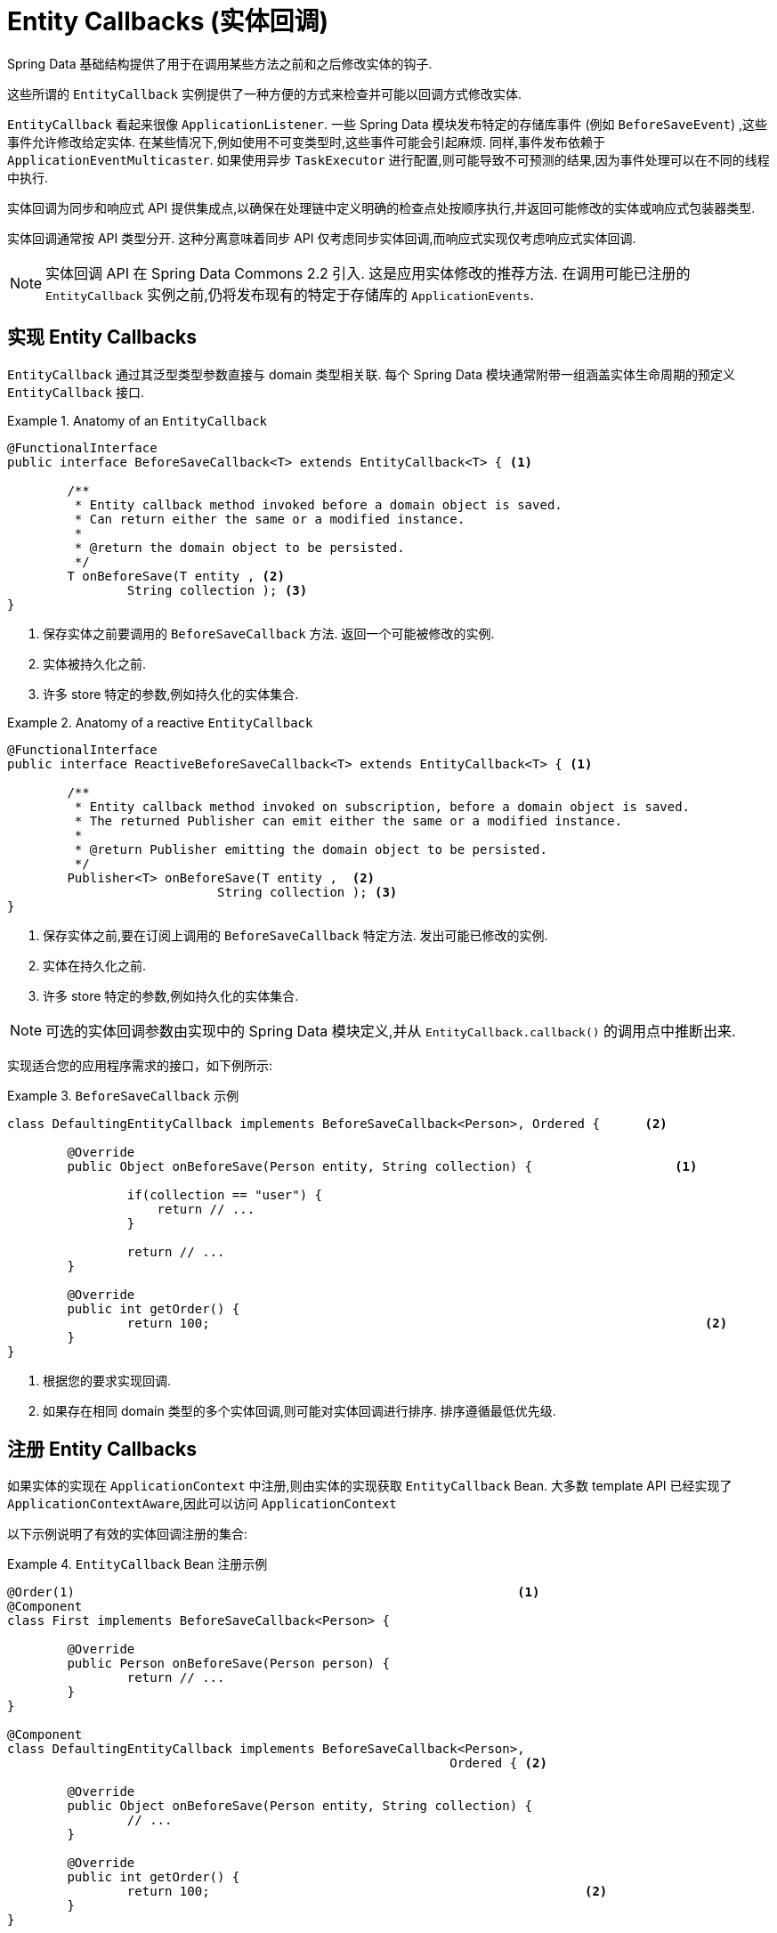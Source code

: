 [[entity-callbacks]]
= Entity Callbacks (实体回调)

Spring Data 基础结构提供了用于在调用某些方法之前和之后修改实体的钩子.

这些所谓的 `EntityCallback` 实例提供了一种方便的方式来检查并可能以回调方式修改实体.

`EntityCallback` 看起来很像 `ApplicationListener`. 一些 Spring Data 模块发布特定的存储库事件 (例如 `BeforeSaveEvent`) ,这些事件允许修改给定实体.
在某些情况下,例如使用不可变类型时,这些事件可能会引起麻烦. 同样,事件发布依赖于 `ApplicationEventMulticaster`. 如果使用异步 `TaskExecutor` 进行配置,则可能导致不可预测的结果,因为事件处理可以在不同的线程中执行.

实体回调为同步和响应式 API 提供集成点,以确保在处理链中定义明确的检查点处按顺序执行,并返回可能修改的实体或响应式包装器类型.

实体回调通常按 API 类型分开. 这种分离意味着同步 API 仅考虑同步实体回调,而响应式实现仅考虑响应式实体回调.

[NOTE]
====
实体回调 API 在 Spring Data Commons 2.2 引入. 这是应用实体修改的推荐方法. 在调用可能已注册的 `EntityCallback` 实例之前,仍将发布现有的特定于存储库的 `ApplicationEvents`.
====

[[entity-callbacks.implement]]
== 实现 Entity Callbacks

`EntityCallback` 通过其泛型类型参数直接与 domain 类型相关联. 每个 Spring Data 模块通常附带一组涵盖实体生命周期的预定义 `EntityCallback` 接口.

.Anatomy of an `EntityCallback`
====
[source,java]
----
@FunctionalInterface
public interface BeforeSaveCallback<T> extends EntityCallback<T> { <1>

	/**
	 * Entity callback method invoked before a domain object is saved.
	 * Can return either the same or a modified instance.
	 *
	 * @return the domain object to be persisted.
	 */
	T onBeforeSave(T entity , <2>
                String collection ); <3>
}
----
<1> 保存实体之前要调用的 `BeforeSaveCallback` 方法. 返回一个可能被修改的实例.
<2> 实体被持久化之前.
<3> 许多 store 特定的参数,例如持久化的实体集合.
====

.Anatomy of a reactive `EntityCallback`
====
[source,java]
----
@FunctionalInterface
public interface ReactiveBeforeSaveCallback<T> extends EntityCallback<T> { <1>

	/**
	 * Entity callback method invoked on subscription, before a domain object is saved.
	 * The returned Publisher can emit either the same or a modified instance.
	 *
	 * @return Publisher emitting the domain object to be persisted.
	 */
	Publisher<T> onBeforeSave(T entity ,  <2>
                            String collection ); <3>
}
----
<1> 保存实体之前,要在订阅上调用的 `BeforeSaveCallback` 特定方法. 发出可能已修改的实例.
<2> 实体在持久化之前.
<3> 许多 store 特定的参数,例如持久化的实体集合.
====

NOTE: 可选的实体回调参数由实现中的 Spring Data 模块定义,并从 `EntityCallback.callback()` 的调用点中推断出来.

实现适合您的应用程序需求的接口，如下例所示:

.`BeforeSaveCallback` 示例
====
[source,java]
----
class DefaultingEntityCallback implements BeforeSaveCallback<Person>, Ordered {      <2>

	@Override
	public Object onBeforeSave(Person entity, String collection) {                   <1>

		if(collection == "user") {
		    return // ...
		}

		return // ...
	}

	@Override
	public int getOrder() {
		return 100;                                                                  <2>
	}
}
----
<1> 根据您的要求实现回调.
<2> 如果存在相同 domain 类型的多个实体回调,则可能对实体回调进行排序. 排序遵循最低优先级.
====

[[entity-callbacks.register]]
== 注册 Entity Callbacks

如果实体的实现在 `ApplicationContext` 中注册,则由实体的实现获取 `EntityCallback` Bean. 大多数 template  API 已经实现了 `ApplicationContextAware`,因此可以访问 `ApplicationContext`

以下示例说明了有效的实体回调注册的集合:

.`EntityCallback` Bean 注册示例
====
[source,java]
----
@Order(1)                                                           <1>
@Component
class First implements BeforeSaveCallback<Person> {

	@Override
	public Person onBeforeSave(Person person) {
		return // ...
	}
}

@Component
class DefaultingEntityCallback implements BeforeSaveCallback<Person>,
                                                           Ordered { <2>

	@Override
	public Object onBeforeSave(Person entity, String collection) {
		// ...
	}

	@Override
	public int getOrder() {
		return 100;                                                  <2>
	}
}

@Configuration
public class EntityCallbackConfiguration {

    @Bean
    BeforeSaveCallback<Person> unorderedLambdaReceiverCallback() {   <3>
        return (BeforeSaveCallback<Person>) it -> // ...
    }
}

@Component
class UserCallbacks implements BeforeConvertCallback<User>,
                                        BeforeSaveCallback<User> {   <4>

	@Override
	public Person onBeforeConvert(User user) {
		return // ...
	}

	@Override
	public Person onBeforeSave(User user) {
		return // ...
	}
}
----
<1> `BeforeSaveCallback` 可以从 `@Order` 注解进行排序.
<2> `BeforeSaveCallback` 可以实现 `Ordered` 接口排序.
<3> `BeforeSaveCallback` 使用 lambda 表达式. 默认情况下无序,最后调用.
<4> 将多个实体回调接口组合在一个实现类中.
====
